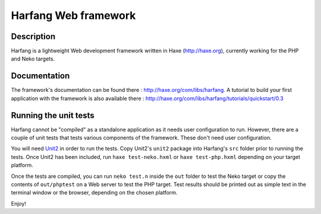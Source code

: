 Harfang Web framework
===============

Description
-----------------

Harfang is a lightweight Web development framework written in Haxe
(http://haxe.org), currently working for the PHP and Neko targets.

Documentation
-----------------

The framework's documentation can be found there :
http://haxe.org/com/libs/harfang. A tutorial to build your first application
with the framework is also available there :
http://haxe.org/com/libs/harfang/tutorials/quickstart/0.3

Running the unit tests
-----------------

Harfang cannot be "compiled" as a standalone application as it needs user
configuration to run. However, there are a couple of unit tests that tests
various components of the framework. These don't need user configuration.

You will need Unit2_ in order to run the tests. Copy Unit2's ``unit2``
package into Harfang's ``src`` folder prior to running the tests. Once Unit2 has
been included, run ``haxe test-neko.hxml`` or ``haxe test-php.hxml``
depending on your target platform.

Once the tests are compiled, you can run ``neko test.n`` inside the ``out``
folder to test the Neko target or copy the contents of ``out/phptest`` on a Web
server to test the PHP target. Test results should be printed out as simple text
in the terminal window or the browser, depending on the chosen platform.

Enjoy!


.. _Unit2: https://github.com/njuneau/Unit2